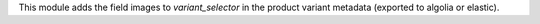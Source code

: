 This module adds the field images to `variant_selector` in the product variant
metadata (exported to algolia or elastic).
